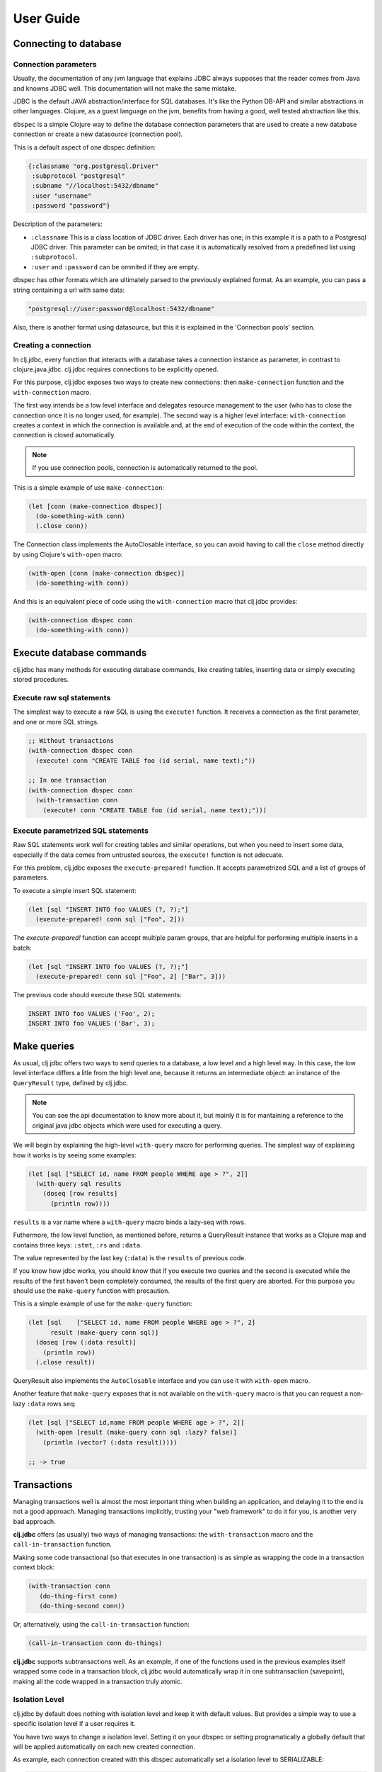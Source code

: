 ==========
User Guide
==========


Connecting to database
======================

Connection parameters
---------------------

Usually, the documentation of any jvm language that explains JDBC always
supposes that the reader comes from Java and knowns JDBC well. This
documentation will not make the same mistake.

JDBC is the default JAVA abstraction/interface for SQL databases.  It's like
the Python DB-API and similar abstractions in other languages.  Clojure, as a
guest language on the jvm, benefits from having a good, well tested abstraction
like this.

``dbspec`` is a simple Clojure way to define the database connection parameters
that are used to create a new database connection or create a new datasource
(connection pool).

This is a default aspect of one dbspec definition:

.. code-block:: clojure

    {:classname "org.postgresql.Driver"
     :subprotocol "postgresql"
     :subname "//localhost:5432/dbname"
     :user "username"
     :password "password"}

Description of the parameters:

- ``:classname`` This is a class location of JDBC driver. Each driver has one; in this example it is a path to a Postgresql JDBC driver.  This parameter can be omited;  in that case it is automatically resolved from a predefined list using ``:subprotocol``.
- ``:user`` and ``:password`` can be ommited if they are empty.

dbspec has other formats which are ultimately parsed to the previously explained format.
As an example, you can pass a string containing a url with same data:

.. code-block:: text

    "postgresql://user:password@localhost:5432/dbname"

Also, there is another format using datasource, but this it is explained in the
'Connection pools' section.


Creating a connection
---------------------

In clj.jdbc, every function that interacts with a database takes a connection
instance as parameter, in contrast to clojure.java.jdbc. clj.jdbc requires
connections to be explicitly opened.

For this purpose, clj.jdbc exposes two ways to create new connections:
then ``make-connection`` function and the ``with-connection`` macro.

The first way intends be a low level interface and delegates resource
management to the user (who has to close the connection once it is no longer
used, for example). The second way is a higher level interface:
``with-connection`` creates a context in which the connection is available and,
at the end of execution of the code within the context, the connection is
closed automatically.


.. note::

    If you use connection pools, connection is automatically returned to the pool.

This is a simple example of use ``make-connection``:

.. code-block:: clojure

    (let [conn (make-connection dbspec)]
      (do-something-with conn)
      (.close conn))

The Connection class implements the AutoClosable interface, so you can avoid
having to call the ``close`` method directly by using Clojure's ``with-open``
macro:

.. code-block:: clojure

    (with-open [conn (make-connection dbspec)]
      (do-something-with conn))

And this is an equivalent piece of code using the ``with-connection`` macro
that clj.jdbc provides:

.. code-block:: clojure

    (with-connection dbspec conn
      (do-something-with conn))


Execute database commands
=========================

clj.jdbc has many methods for executing database commands, like creating
tables, inserting data or simply executing stored procedures.

Execute raw sql statements
--------------------------

The simplest way to execute a raw SQL is using the ``execute!`` function. It
receives a connection as the first parameter, and one or more SQL strings.

.. code-block:: clojure

    ;; Without transactions
    (with-connection dbspec conn
      (execute! conn "CREATE TABLE foo (id serial, name text);"))

    ;; In one transaction
    (with-connection dbspec conn
      (with-transaction conn
        (execute! conn "CREATE TABLE foo (id serial, name text);")))

Execute parametrized SQL statements
-----------------------------------

Raw SQL statements work well for creating tables and similar operations, but
when you need to insert some data, especially if the data comes from untrusted
sources, the ``execute!`` function is not adecuate.

For this problem, clj.jdbc exposes the ``execute-prepared!`` function. It
accepts parametrized SQL and a list of groups of parameters.

To execute a simple insert SQL statement:

.. code-block:: clojure

    (let [sql "INSERT INTO foo VALUES (?, ?);"]
      (execute-prepared! conn sql ["Foo", 2]))

The `execute-prepared!` function can accept multiple param groups, that are
helpful for performing multiple inserts in a batch:

.. code-block:: clojure

    (let [sql "INSERT INTO foo VALUES (?, ?);"]
      (execute-prepared! conn sql ["Foo", 2] ["Bar", 3]))

The previous code should execute these SQL statements:

.. code-block:: sql

    INSERT INTO foo VALUES ('Foo', 2);
    INSERT INTO foo VALUES ('Bar', 3);

Make queries
============

As usual, clj.jdbc offers two ways to send queries to a database, a low level
and a high level way. In this case, the low level interface differs a litle
from the high level one, because it returns an intermediate object: an instance
of the ``QueryResult`` type, defined by clj.jdbc.

.. note::

    You can see the api documentation to know more about it, but mainly it is for mantaining a reference
    to the original java jdbc objects which were used for executing a query.

We will begin by explaining the high-level ``with-query`` macro for performing
queries. The simplest way of explaining how it works is by seeing some
examples:

.. code-block:: clojure

    (let [sql ["SELECT id, name FROM people WHERE age > ?", 2]]
      (with-query sql results
        (doseq [row results]
          (println row))))

``results`` is a var name where a ``with-query`` macro binds a lazy-seq with rows.

Futhermore, the low level function, as mentioned before, returns a QueryResult
instance that works as a Clojure map and contains three keys: ``:stmt``,
``:rs`` and ``:data``.

The value represented by the last key (``:data``) is the ``results`` of previous code.

If you know how jdbc works, you should know that if you execute two queries and
the second is executed while the results of the first haven't been completely
consumed, the results of the first query are aborted. For this purpose you
should use the ``make-query`` function with precaution.

This is a simple example of use for the ``make-query`` function:

.. code-block:: clojure

    (let [sql    ["SELECT id, name FROM people WHERE age > ?", 2]
          result (make-query conn sql)]
      (doseq [row (:data result)]
        (println row))
      (.close result))

QueryResult also implements the ``AutoClosable`` interface and you can use it
with ``with-open`` macro.

Another feature that ``make-query`` exposes that is not available on the
``with-query`` macro is that you can request a non-lazy ``:data`` rows seq:

.. code-block:: clojure

    (let [sql ["SELECT id,name FROM people WHERE age > ?", 2]]
      (with-open [result (make-query conn sql :lazy? false)]
        (println (vector? (:data result)))))

    ;; -> true

Transactions
============

Managing transactions well is almost the most important thing when building an
application, and delaying it to the end is not a good approach. Managing
transactions implicitly, trusting your "web framework" to do it for you, is
another very bad approach.

**clj.jdbc** offers (as usually) two ways of managing transactions: the
``with-transaction`` macro and the ``call-in-transaction`` function.

Making some code transactional (so that executes in one transaction) is as
simple as wrapping the code in a transaction context block:

.. code-block:: clojure

    (with-transaction conn
       (do-thing-first conn)
       (do-thing-second conn))

Or, alternatively, using the ``call-in-transaction`` function:

.. code-block:: clojure

    (call-in-transaction conn do-things)

**clj.jdbc** supports subtransactions well. As an example, if one of the
functions used in the previous examples itself wrapped some code in a
transaction block, clj.jdbc would automatically wrap it in one subtransaction
(savepoint), making all the code wrapped in a transaction truly atomic.


Isolation Level
---------------

clj.jdbc by default does nothing with isolation level and keep it with default values. But
provides a simple way to use a specific isolation level if a user requires it.

You have two ways to change a isolation level. Setting it on your dbspec or setting
programatically a globally default that will be applied automatically on each new created
connection.

As example, each connection created with this dbspec automatically set
a isolation level to SERIALIZABLE:

.. code-block:: clojure

    (def dbsoec {:subprotocol "h2"
                 :subname "mem:"
                 :isolation-level :serializable})

Also, clj.jdbc provides a simple function ``set-default-isolation-level!`` that you can
use, to set it globally:

.. code-block:: clojure

    (set-default-isolation-level! :read-commited)

This is a list of supported options:

- ``:read-commited`` - Set read committed isolation level
- ``:repeatable-read`` - Set repeatable reads isolation level
- ``:serializable`` - Set serializable isolation level
- ``:none`` - Use this option to indicate to clj.jdbc to do nothing and keep default behavior.

You can read more about it on wikipedia_.

.. _wikipedia: http://en.wikipedia.org/wiki/Isolation_(database_systems)


Connection pool
===============

clj.jdbc by default goes with connection pools helpers. And, as all of things in clj.jdbc,
if you need a connection pool you should do it explicitly.

Java ecosystem comes with various connection pool implementations for jdbc and clj.jdbc
add helpers for one of this: c3p0 (in near future will surely be implemented helpers for
other implementations).

A simple way to start using a connection pool is convert your plain dbspec with database
connection parameters to dbspec with datasource instance:

.. code-block:: clojure

    (require '[jdbc.pool.c3p0 :as pool])

    (def dbspec (pool/make-datasource-spec {:classname "org.postgresql.Driver"
                                            :subprotocol "postgresql"
                                            :subname "//localhost:5432/dbname"}))

``dbspec`` now contains a ``:datasource`` key with ``javax.sql.DataSource`` instance as value
instead of plain dbspec with database connection parameters. And it can be used as
dbspec for create connection with ``with-connection`` macro or ``make-connection`` function.
